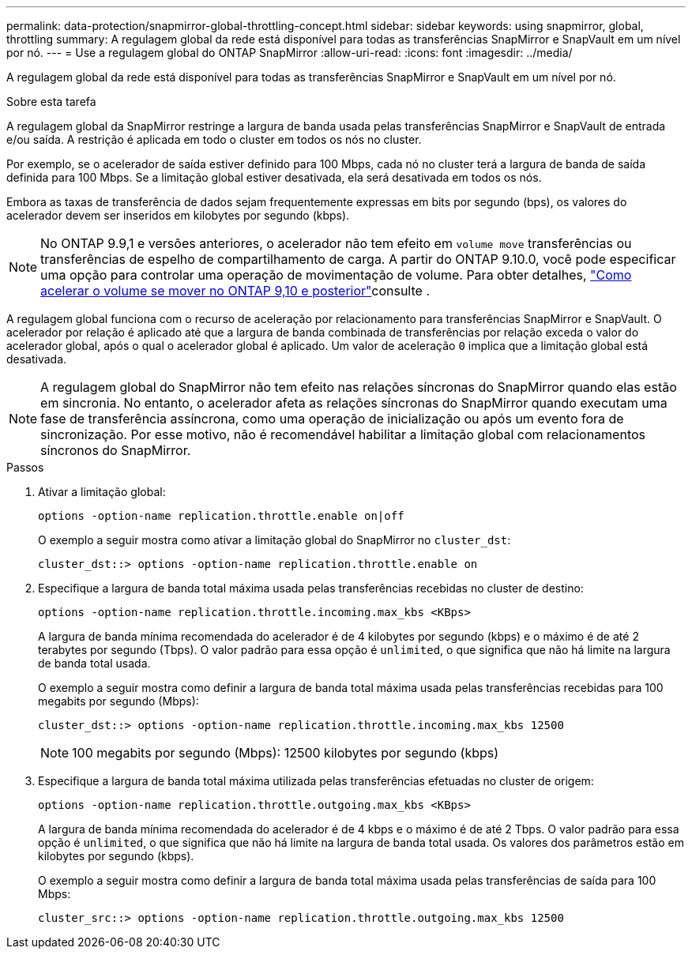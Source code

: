 ---
permalink: data-protection/snapmirror-global-throttling-concept.html 
sidebar: sidebar 
keywords: using snapmirror, global, throttling 
summary: A regulagem global da rede está disponível para todas as transferências SnapMirror e SnapVault em um nível por nó. 
---
= Use a regulagem global do ONTAP SnapMirror
:allow-uri-read: 
:icons: font
:imagesdir: ../media/


[role="lead"]
A regulagem global da rede está disponível para todas as transferências SnapMirror e SnapVault em um nível por nó.

.Sobre esta tarefa
A regulagem global da SnapMirror restringe a largura de banda usada pelas transferências SnapMirror e SnapVault de entrada e/ou saída. A restrição é aplicada em todo o cluster em todos os nós no cluster.

Por exemplo, se o acelerador de saída estiver definido para 100 Mbps, cada nó no cluster terá a largura de banda de saída definida para 100 Mbps. Se a limitação global estiver desativada, ela será desativada em todos os nós.

Embora as taxas de transferência de dados sejam frequentemente expressas em bits por segundo (bps), os valores do acelerador devem ser inseridos em kilobytes por segundo (kbps).

[NOTE]
====
No ONTAP 9.9,1 e versões anteriores, o acelerador não tem efeito em `volume move` transferências ou transferências de espelho de compartilhamento de carga. A partir do ONTAP 9.10.0, você pode especificar uma opção para controlar uma operação de movimentação de volume. Para obter detalhes, link:https://kb.netapp.com/on-prem/ontap/Perf/Perf-KBs/How_to_throttle_volume_move_in_ONTAP_9.10_or_later["Como acelerar o volume se mover no ONTAP 9,10 e posterior"^]consulte .

====
A regulagem global funciona com o recurso de aceleração por relacionamento para transferências SnapMirror e SnapVault. O acelerador por relação é aplicado até que a largura de banda combinada de transferências por relação exceda o valor do acelerador global, após o qual o acelerador global é aplicado. Um valor de aceleração `0` implica que a limitação global está desativada.

[NOTE]
====
A regulagem global do SnapMirror não tem efeito nas relações síncronas do SnapMirror quando elas estão em sincronia. No entanto, o acelerador afeta as relações síncronas do SnapMirror quando executam uma fase de transferência assíncrona, como uma operação de inicialização ou após um evento fora de sincronização. Por esse motivo, não é recomendável habilitar a limitação global com relacionamentos síncronos do SnapMirror.

====
.Passos
. Ativar a limitação global:
+
`options -option-name replication.throttle.enable on|off`

+
O exemplo a seguir mostra como ativar a limitação global do SnapMirror no `cluster_dst`:

+
[listing]
----
cluster_dst::> options -option-name replication.throttle.enable on
----
. Especifique a largura de banda total máxima usada pelas transferências recebidas no cluster de destino:
+
`options -option-name replication.throttle.incoming.max_kbs <KBps>`

+
A largura de banda mínima recomendada do acelerador é de 4 kilobytes por segundo (kbps) e o máximo é de até 2 terabytes por segundo (Tbps). O valor padrão para essa opção é `unlimited`, o que significa que não há limite na largura de banda total usada.

+
O exemplo a seguir mostra como definir a largura de banda total máxima usada pelas transferências recebidas para 100 megabits por segundo (Mbps):

+
[listing]
----
cluster_dst::> options -option-name replication.throttle.incoming.max_kbs 12500
----
+
[NOTE]
====
100 megabits por segundo (Mbps): 12500 kilobytes por segundo (kbps)

====
. Especifique a largura de banda total máxima utilizada pelas transferências efetuadas no cluster de origem:
+
`options -option-name replication.throttle.outgoing.max_kbs <KBps>`

+
A largura de banda mínima recomendada do acelerador é de 4 kbps e o máximo é de até 2 Tbps. O valor padrão para essa opção é `unlimited`, o que significa que não há limite na largura de banda total usada. Os valores dos parâmetros estão em kilobytes por segundo (kbps).

+
O exemplo a seguir mostra como definir a largura de banda total máxima usada pelas transferências de saída para 100 Mbps:

+
[listing]
----
cluster_src::> options -option-name replication.throttle.outgoing.max_kbs 12500
----


